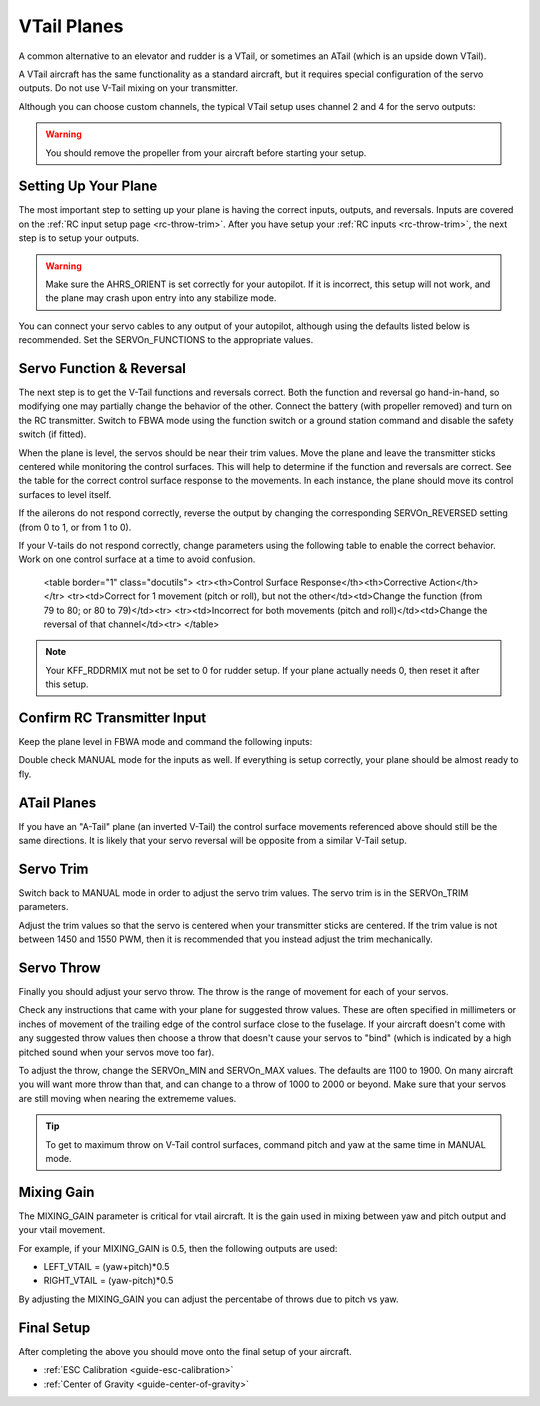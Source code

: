 .. _guide-vtail-plane:

============
VTail Planes
============

A common alternative to an elevator and rudder is a VTail, or
sometimes an ATail (which is an upside down VTail).

A VTail aircraft has the same functionality as a standard aircraft, 
but it requires special configuration of the servo outputs. Do not use
V-Tail mixing on your transmitter.

Although you can choose custom channels, the typical VTail setup uses 
channel 2 and 4 for the servo outputs:

.. warning:: You should remove the propeller from your aircraft before
             starting your setup.

Setting Up Your Plane
=====================

The most important step to setting up your plane is having the correct inputs, 
outputs, and reversals. Inputs are covered on the :ref:`RC input setup page <rc-throw-trim>`. 
After you have setup your :ref:`RC inputs <rc-throw-trim>`, the next step 
is to setup your outputs.

.. warning:: Make sure the AHRS_ORIENT is set correctly for your autopilot. If it is incorrect, 
             this setup will not work, and the plane may crash upon entry into any stabilize mode.
             
You can connect your servo cables to any output of your autopilot,
although using the defaults listed below is recommended. Set the 
SERVOn_FUNCTIONS to the appropriate values.

.. raw:: html

   <table border="1" class="docutils">
   <tr><th>Parameter</th><th>Value</th><th>Meaning</th></tr>
   <tr><td>SERVO1_FUNCTION</td><td>4</td><td>aileron</td></tr>
   <tr><td>SERVO2_FUNCTION</td><td>79</td><td>left vtail</td></tr>
   <tr><td>SERVO3_FUNCTION</td><td>70</td><td>throttle</td></tr>
   <tr><td>SERVO4_FUNCTION</td><td>80</td><td>right vtail</td></tr>
   </table>


Servo Function & Reversal
=========================

The next step is to get the V-Tail functions and reversals correct. 
Both the function and reversal go hand-in-hand, so modifying one may 
partially change the behavior of the other. Connect the battery 
(with propeller removed) and turn on the RC transmitter. Switch to
FBWA mode using the function switch or a ground station command and 
disable the safety switch (if fitted).

When the plane is level, the servos should be near their trim values. 
Move the plane and leave the transmitter sticks centered while 
monitoring the control surfaces. This will help to determine if the 
function and reversals are correct. See the table 
for the correct control surface response to the movements. In each 
instance, the plane should move its control surfaces to level itself.

.. raw:: html

   <table border="1" class="docutils">
   <tr><th>Movement</th><th>Action</th></tr>
   <tr><td>Roll Plane Right</td><td>Left aileron moves up and right aileron goes down</td><tr>
   <tr><td>Roll Plane Left</td><td>Right aileron moves down and left aileron goes up</td><tr>
   <tr><td>Pitch plane up</td><td>Both tail surfaces move down</td></tr>
   <tr><td>Pitch plane down</td><td>Both tail surfaces move up</td></tr>
   <tr><td>Yaw Plane Right</td><td>Both tail surfaces move left</td></tr>
   <tr><td>Yaw Plane Left</td><td>Both tail surfaces move right</td></tr>
   </table>

If the ailerons do not respond correctly, reverse the output by changing 
the corresponding SERVOn_REVERSED setting (from 0 to 1, or from 1 to 0).

If your V-tails do not respond correctly, change parameters using the 
following table to enable the correct behavior. Work on one control surface 
at a time to avoid confusion.

   <table border="1" class="docutils">
   <tr><th>Control Surface Response</th><th>Corrective Action</th></tr>
   <tr><td>Correct for 1 movement (pitch or roll), but not the other</td><td>Change the function (from 79 to 80; or 80 to 79)</td><tr>
   <tr><td>Incorrect for both movements (pitch and roll)</td><td>Change the reversal of that channel</td><tr>
   </table>

.. note:: Your KFF_RDDRMIX mut not be set to 0 for rudder setup. 
          If your plane actually needs 0, then reset it after this setup.


Confirm RC Transmitter Input
============================

Keep the plane level in FBWA mode and command the following inputs:

.. raw:: html
         
   <table border="1" class="docutils">
   <tr><th>Input</th><th>Action</th></tr>
   <tr><td>Roll Right</td><td>Right aileron goes up and left aileron goes down</td><tr>
   <tr><td>Roll Left</td><td>Left aileron goes up and right aileron goes down</td><tr>
   <tr><td>Pitch up</td><td>Both tail surfaces go up</td><tr>
   <tr><td>Pitch down</td><td>Both tail surfaces go down</td><tr>
   <tr><td>Yaw right</td><td>Both tail surfaces go right</td><tr>
   <tr><td>Yaw left</td><td>Both tail surfaces go left</td><tr>
   </table>

Double check MANUAL mode for the inputs as well. If everything is setup correctly, 
your plane should be almost ready to fly.
   
ATail Planes
============

If you have an "A-Tail" plane (an inverted V-Tail) the control surface movements 
referenced above should still be the same directions. It is likely that your servo 
reversal will be opposite from a similar V-Tail setup.

Servo Trim
==========

Switch back to MANUAL mode in order to adjust the servo trim
values. The servo trim is in the SERVOn_TRIM parameters.

Adjust the trim values so that the servo is centered when
your transmitter sticks are centered. If the trim value is not 
between 1450 and 1550 PWM, then it is recommended that you 
instead adjust the trim mechanically.

Servo Throw
===========

Finally you should adjust your servo throw. The throw is the range of
movement for each of your servos.

Check any instructions that came with your plane for suggested throw
values. These are often specified in millimeters or inches of movement
of the trailing edge of the control surface close to the fuselage. If
your aircraft doesn't come with any suggested throw values then choose
a throw that doesn't cause your servos to "bind" (which is indicated
by a high pitched sound when your servos move too far).

To adjust the throw, change the SERVOn_MIN and SERVOn_MAX values. The
defaults are 1100 to 1900. On many aircraft you will want more throw
than that, and can change to a throw of 1000 to 2000 or beyond. 
Make sure that your servos are still moving when nearing the extrememe 
values.

.. tip:: To get to maximum throw on V-Tail control surfaces, command pitch and yaw 
         at the same time in MANUAL mode.

Mixing Gain
===========

The MIXING_GAIN parameter is critical for vtail aircraft. It is the
gain used in mixing between yaw and pitch output and your vtail
movement.

For example, if your MIXING_GAIN is 0.5, then the following outputs
are used:

- LEFT_VTAIL = (yaw+pitch)*0.5
- RIGHT_VTAIL = (yaw-pitch)*0.5

By adjusting the MIXING_GAIN you can adjust the percentabe of throws 
due to pitch vs yaw.

Final Setup
===========

After completing the above you should move onto the final setup of
your aircraft.

- :ref:`ESC Calibration <guide-esc-calibration>`
- :ref:`Center of Gravity <guide-center-of-gravity>`
